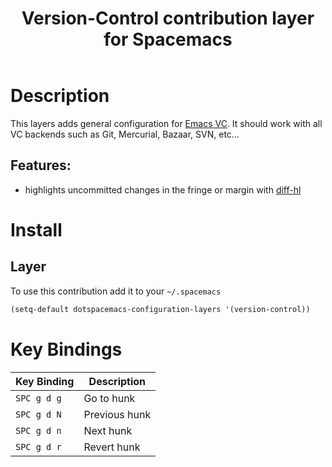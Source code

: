 #+TITLE: Version-Control contribution layer for Spacemacs

* Table of Contents                                         :TOC_4_org:noexport:
 - [[Description][Description]]
   - [[Features:][Features:]]
 - [[Install][Install]]
   - [[Layer][Layer]]
 - [[Key Bindings][Key Bindings]]

* Description

This layers adds general configuration for [[http://www.gnu.org/software/emacs/manual/html_node/emacs/Version-Control.html][Emacs VC]].
It should work with all VC backends such as Git, Mercurial, Bazaar, SVN, etc...

** Features:
- highlights uncommitted changes in the fringe or margin with [[https://github.com/dgutov/diff-hl][diff-hl]]

* Install

** Layer

To use this contribution add it to your =~/.spacemacs=

#+BEGIN_SRC emacs-lisp
(setq-default dotspacemacs-configuration-layers '(version-control))
#+END_SRC

* Key Bindings

| Key Binding | Description   |
|-------------+---------------|
| ~SPC g d g~ | Go to hunk    |
| ~SPC g d N~ | Previous hunk |
| ~SPC g d n~ | Next hunk     |
| ~SPC g d r~ | Revert hunk   |
